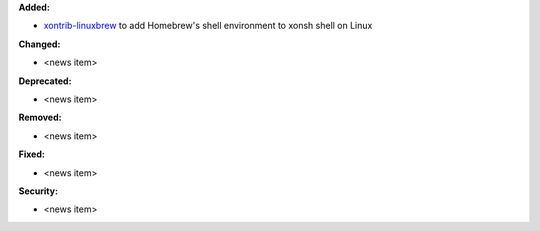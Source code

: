 **Added:**

* `xontrib-linuxbrew <https://github.com/eugenesvk/xontrib-linuxbrew>`_ to add Homebrew's shell environment to xonsh shell on Linux

**Changed:**

* <news item>

**Deprecated:**

* <news item>

**Removed:**

* <news item>

**Fixed:**

* <news item>

**Security:**

* <news item>
